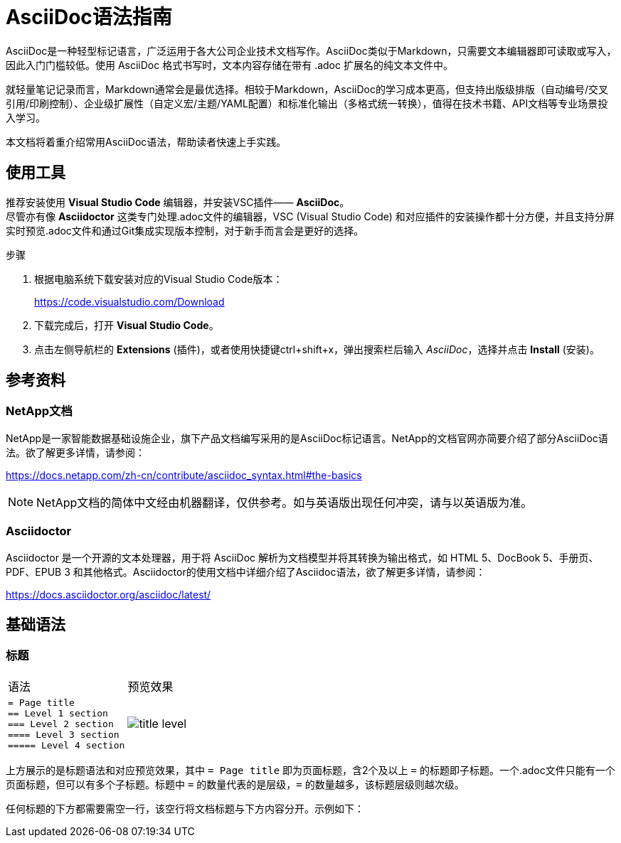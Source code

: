 = AsciiDoc语法指南
:experimental:
:icons: font
:imagesdir: ../media

[.lead]
AsciiDoc是一种轻型标记语言，广泛运用于各大公司企业技术文档写作。AsciiDoc类似于Markdown，只需要文本编辑器即可读取或写入，因此入门门槛较低。使用 AsciiDoc 格式书写时，文本内容存储在带有 .adoc 扩展名的纯文本文件中。

就轻量笔记记录而言，Markdown通常会是最优选择。相较于Markdown，AsciiDoc的学习成本更高，但‌支持出版级排版‌（自动编号/交叉引用/印刷控制）、‌企业级扩展性‌（自定义宏/主题/YAML配置）和‌标准化输出‌（多格式统一转换），值得在技术书籍、API文档等专业场景投入学习。

本文档将着重介绍常用AsciiDoc语法，帮助读者快速上手实践。


== 使用工具

推荐安装使用 *Visual Studio Code* 编辑器，并安装VSC插件—— *AsciiDoc*。  + 
尽管亦有像 *Asciidoctor* 这类专门处理.adoc文件的编辑器，VSC (Visual Studio Code) 和对应插件的安装操作都十分方便，并且支持分屏实时预览.adoc文件和通过Git集成实现版本控制，对于新手而言会是更好的选择。

.步骤
. 根据电脑系统下载安装对应的Visual Studio Code版本：
+
https://code.visualstudio.com/Download
. 下载完成后，打开 *Visual Studio Code*。
. 点击左侧导航栏的 *Extensions* (插件)，或者使用快捷键ctrl+shift+x，弹出搜索栏后输入 _AsciiDoc_，选择并点击 *Install* (安装)。


== 参考资料

=== NetApp文档
NetApp是一家智能数据基础设施企业，旗下产品文档编写采用的是AsciiDoc标记语言。NetApp的文档官网亦简要介绍了部分AsciiDoc语法。欲了解更多详情，请参阅：

https://docs.netapp.com/zh-cn/contribute/asciidoc_syntax.html#the-basics

NOTE: NetApp文档的简体中文经由机器翻译，仅供参考。如与英语版出现任何冲突，请与以英语版为准。

=== Asciidoctor

Asciidoctor 是一个开源的文本处理器，用于将 AsciiDoc 解析为文档模型并将其转换为输出格式，如 HTML 5、DocBook 5、手册页、PDF、EPUB 3 和其他格式。Asciidoctor的使用文档中详细介绍了Asciidoc语法，欲了解更多详情，请参阅：

https://docs.asciidoctor.org/asciidoc/latest/

== 基础语法

=== 标题

|===
|语法 | 预览效果
a|
----
= Page title
== Level 1 section
=== Level 2 section
==== Level 3 section
===== Level 4 section
----
a|

image::../media/title-level.png[]

|===




上方展示的是标题语法和对应预览效果，其中 `= Page title` 即为页面标题，含2个及以上 `=` 的标题即子标题。一个.adoc文件只能有一个页面标题，但可以有多个子标题。标题中 `=` 的数量代表的是层级，`=` 的数量越多，该标题层级则越次级。

任何标题的下方都需要需空一行，该空行将文档标题与下方内容分开。示例如下：




